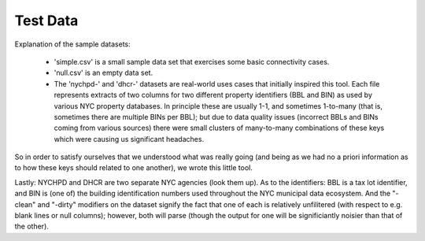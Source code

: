 Test Data
---------

Explanation of the sample datasets:

  - 'simple.csv' is a small sample data set that exercises some basic connectivity cases. 

  - 'null.csv' is an empty data set.

  - The 'nychpd-' and 'dhcr-' datasets are real-world uses cases that initially inspired this tool.  Each file represents extracts of two columns for two different property identifiers (BBL and BIN) as used by various NYC property databases.  In principle these are usually 1-1, and sometimes 1-to-many (that is, sometimes there are multiple BINs per BBL); but due to data quality issues (incorrect BBLs and BINs coming from various sources) there were small clusters of many-to-many combinations of these keys which were causing us significant headaches. 

So in order to satisfy ourselves that we understood what was really going (and being as we had no a priori information as to how these keys should related to one another), we wrote this little tool.

Lastly: NYCHPD and DHCR are two separate NYC agencies (look them up).  As to the identifiers:  BBL is a tax lot identifier, and BIN is (one of) the building identification numbers used throughout the NYC municipal data ecosystem.  And the "-clean" and "-dirty" modifiers on the dataset signify the fact that one of each is relatively unfilitered (with respect to e.g. blank lines or null columns); however, both will parse (though the output for one will be significiantly noisier than that of the other). 



